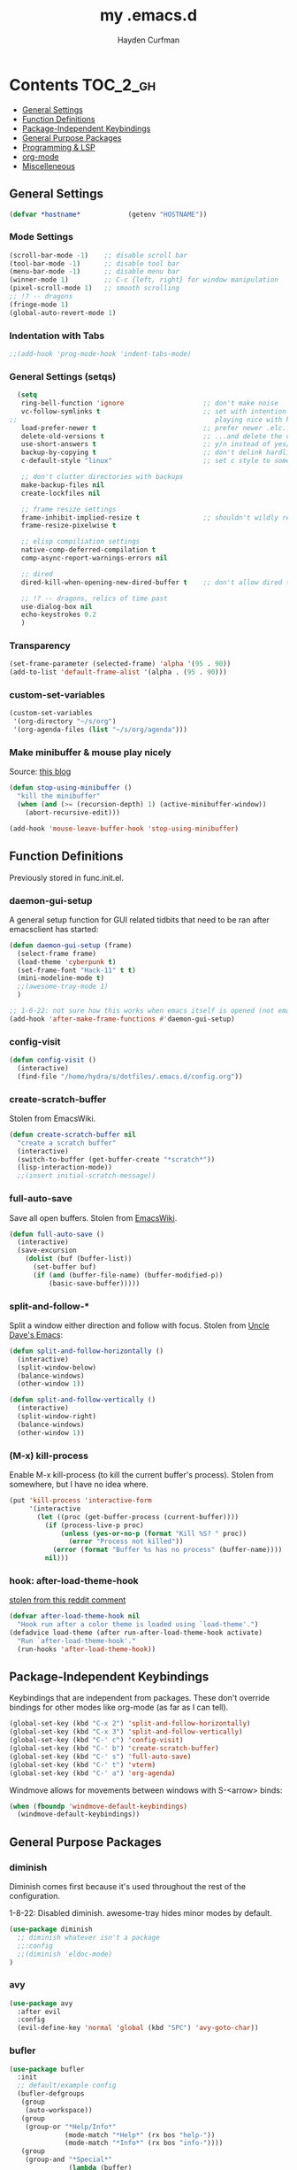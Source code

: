 #+TITLE: my .emacs.d
#+AUTHOR: Hayden Curfman
#+EMAIL: hcurfman@keemail.me

* Contents                                                         :TOC_2_gh:
  - [[#general-settings][General Settings]]
  - [[#function-definitions][Function Definitions]]
  - [[#package-independent-keybindings][Package-Independent Keybindings]]
  - [[#general-purpose-packages][General Purpose Packages]]
  - [[#programming--lsp][Programming & LSP]]
  - [[#org-mode][org-mode]]
  - [[#miscelleneous][Miscelleneous]]

** General Settings

#+begin_src emacs-lisp
  (defvar *hostname*            (getenv "HOSTNAME"))
#+end_src

*** Mode Settings

#+begin_src emacs-lisp
  (scroll-bar-mode -1)    ;; disable scroll bar
  (tool-bar-mode -1)      ;; disable tool bar
  (menu-bar-mode -1)      ;; disable menu bar
  (winner-mode 1)         ;; C-c {left, right} for window manipulation
  (pixel-scroll-mode 1)   ;; smooth scrolling
  ;; !? -- dragons
  (fringe-mode 1)
  (global-auto-revert-mode 1)
#+end_src

*** Indentation with Tabs

#+begin_src emacs-lisp
  ;;(add-hook 'prog-mode-hook 'indent-tabs-mode)
#+end_src

*** General Settings (setqs)

#+begin_src emacs-lisp
  (setq
   ring-bell-function 'ignore                    ;; don't make noise
   vc-follow-symlinks t                          ;; set with intention of
;;                                                  playing nice with hardlinks
   load-prefer-newer t                           ;; prefer newer .elc...
   delete-old-versions t                         ;; ...and delete the old editions
   use-short-answers t                           ;; y/n instead of yes/no
   backup-by-copying t                           ;; don't delink hardlinks (?)
   c-default-style "linux"                       ;; set c style to something tolerable

   ;; don't clutter directories with backups
   make-backup-files nil
   create-lockfiles nil

   ;; frame resize settings
   frame-inhibit-implied-resize t                ;; shouldn't wildly resize during startup
   frame-resize-pixelwise t

   ;; elisp compiliation settings
   native-comp-deferred-compilation t
   comp-async-report-warnings-errors nil

   ;; dired
   dired-kill-when-opening-new-dired-buffer t    ;; don't allow dired to clutter up C-x b and soforth

   ;; !? -- dragons, relics of time past
   use-dialog-box nil
   echo-keystrokes 0.2
   )
#+end_src

*** Transparency

#+begin_src emacs-lisp
  (set-frame-parameter (selected-frame) 'alpha '(95 . 90))
  (add-to-list 'default-frame-alist '(alpha . (95 . 90)))
#+end_src

*** custom-set-variables

#+begin_src emacs-lisp
  (custom-set-variables
   '(org-directory "~/s/org")
   '(org-agenda-files (list "~/s/org/agenda")))
#+end_src


*** Make minibuffer & mouse play nicely

Source: [[http://trey-jackson.blogspot.com/2010/04/emacs-tip-36-abort-minibuffer-when.html][this blog]]

#+begin_src emacs-lisp
(defun stop-using-minibuffer ()
  "kill the minibuffer"
  (when (and (>= (recursion-depth) 1) (active-minibuffer-window))
    (abort-recursive-edit)))

(add-hook 'mouse-leave-buffer-hook 'stop-using-minibuffer)
#+end_src



** Function Definitions

Previously stored in func.init.el.

*** daemon-gui-setup

A general setup function for GUI related tidbits that need to be ran
after emacsclient has started:

#+begin_src emacs-lisp
  (defun daemon-gui-setup (frame)
    (select-frame frame)
    (load-theme 'cyberpunk t)
    (set-frame-font "Hack-11" t t)
    (mini-modeline-mode t)
    ;;(awesome-tray-mode 1)
    )

  ;; 1-6-22: not sure how this works when emacs itself is opened (not emacsclient)
  (add-hook 'after-make-frame-functions #'daemon-gui-setup)
#+end_src

*** config-visit

#+begin_src emacs-lisp
  (defun config-visit ()
    (interactive)
    (find-file "/home/hydra/s/dotfiles/.emacs.d/config.org"))
#+end_src

*** create-scratch-buffer

Stolen from EmacsWiki.

#+begin_src emacs-lisp
  (defun create-scratch-buffer nil
    "create a scratch buffer"
    (interactive)
    (switch-to-buffer (get-buffer-create "*scratch*"))
    (lisp-interaction-mode))
    ;;(insert initial-scratch-message))
#+end_src

*** full-auto-save

Save all open buffers. Stolen from [[https://www.emacswiki.org/emacs/AutoSave#h5o-4][EmacsWiki]].

#+begin_src emacs-lisp
  (defun full-auto-save ()
    (interactive)
    (save-excursion
      (dolist (buf (buffer-list))
        (set-buffer buf)
        (if (and (buffer-file-name) (buffer-modified-p))
            (basic-save-buffer)))))
#+end_src

*** split-and-follow-*

Split a window either direction and follow with focus.
Stolen from [[https://github.com/daedreth/UncleDavesEmacs][Uncle Dave's Emacs]]:

#+begin_src emacs-lisp
  (defun split-and-follow-horizontally ()
    (interactive)
    (split-window-below)
    (balance-windows)
    (other-window 1))

  (defun split-and-follow-vertically ()
    (interactive)
    (split-window-right)
    (balance-windows)
    (other-window 1))
#+end_src

*** (M-x) kill-process

Enable M-x kill-process (to kill the current buffer's process).
Stolen from somewhere, but I have no idea where.

#+begin_src emacs-lisp
  (put 'kill-process 'interactive-form
	   '(interactive
		 (let ((proc (get-buffer-process (current-buffer))))
		   (if (process-live-p proc)
			   (unless (yes-or-no-p (format "Kill %S? " proc))
				 (error "Process not killed"))
			 (error (format "Buffer %s has no process" (buffer-name))))
		   nil)))
#+end_src

*** hook: after-load-theme-hook

[[https://www.reddit.com/r/emacs/comments/4v7tcj/comment/d5wyu1r/?utm_source=share&utm_medium=web2x&context=3][stolen from this reddit comment]]

#+begin_src emacs-lisp
  (defvar after-load-theme-hook nil
    "Hook run after a color theme is loaded using `load-theme'.")
  (defadvice load-theme (after run-after-load-theme-hook activate)
    "Run `after-load-theme-hook'."
    (run-hooks 'after-load-theme-hook))
#+end_src


** Package-Independent Keybindings

Keybindings that are independent from packages. These
don't override bindings for other modes like org-mode (as
far as I can tell).

#+begin_src emacs-lisp
  (global-set-key (kbd "C-x 2") 'split-and-follow-horizontally)
  (global-set-key (kbd "C-x 3") 'split-and-follow-vertically)
  (global-set-key (kbd "C-' c") 'config-visit)
  (global-set-key (kbd "C-' b") 'create-scratch-buffer)
  (global-set-key (kbd "C-' s") 'full-auto-save)
  (global-set-key (kbd "C-' t") 'vterm)
  (global-set-key (kbd "C-' a") 'org-agenda)
#+end_src

Windmove allows for movements between windows with S-<arrow> binds:

#+begin_src emacs-lisp
  (when (fboundp 'windmove-default-keybindings)
	(windmove-default-keybindings))
#+end_src


** General Purpose Packages

*** diminish

Diminish comes first because it's used throughout the rest
of the configuration.

1-8-22: Disabled diminish. awesome-tray hides minor modes by default.

#+begin_src emacs-lisp
  (use-package diminish
    ;; diminish whatever isn't a package
    ;;:config
    ;;(diminish 'eldoc-mode)
  )
#+end_src

*** avy

#+begin_src emacs-lisp
  (use-package avy
    :after evil
    :config
    (evil-define-key 'normal 'global (kbd "SPC") 'avy-goto-char))
#+end_src

*** bufler

#+begin_src emacs-lisp
  (use-package bufler
    :init
    ;; default/example config
    (bufler-defgroups
     (group
      (auto-workspace))
     (group
      (group-or "*Help/Info*"
                (mode-match "*Help*" (rx bos "help-"))
                (mode-match "*Info*" (rx bos "info-"))))
     (group
      (group-and "*Special*"
                 (lambda (buffer)
                   (unless (or (funcall (mode-match "Magit" (rx bos "magit-status"))
                                        buffer)
                               (funcall (mode-match "Dired" (rx bos "dired"))
                                        buffer)
                               (funcall (auto-file) buffer))
                     "*Special*")))
      (group
       (name-match "**Special**"
                   (rx bos "*" (or "Messages" "Warnings" "scratch" "Backtrace") "*")))
      (group
       (mode-match "*Magit* (non-status)" (rx bos (or "magit" "forge") "-"))
       (auto-directory))
      (auto-mode))
     (dir user-emacs-directory)
     (group
      ; Subgroup collecting buffers in `org-directory' (or "~/org" if
      ; `org-directory' is not yet defined).
      (dir (if (bound-and-true-p org-directory)
               org-directory
             "~/org"))
      (group
        (auto-indirect)
        (auto-file))
      (group-not "*special*" (auto-file))
      (auto-mode))
     (group
      (auto-project))
     (auto-directory)
     (auto-mode))
     :config
     (global-set-key (kbd "C-x C-b") 'bufler))
#+end_src

*** linum-relative

#+begin_src emacs-lisp
  (use-package linum-relative
    ;:diminish linum-relative-mode
    :defer t
    :hook (prog-mode . linum-relative-mode)
    :init
    (setq linum-relative-backend 'display-line-numbers-mode))
#+end_src

*** magit

#+begin_src emacs-lisp
  (use-package magit
    :config
    ;; https://github.com/magit/magit/issues/2541#issuecomment-180611059
    (setq magit-display-buffer-function
          (lambda (buffer)
            (display-buffer
             buffer (if (and (derived-mode-p 'magit-mode)
                             (memq (with-current-buffer buffer major-mode)
                                   '(magit-process-mode
                                     magit-revision-mode
                                     magit-diff-mode
                                     magit-stash-mode
                                     magit-status-mode)))
                        nil
                      '(display-buffer-same-window)))))

    (with-eval-after-load 'magit-mode
      (add-hook 'after-save-hook 'magit-after-save-refresh-status t)))

  (use-package magit-todos
    :after magit
    :config
    (setq magit-todos-ignored-keywords '(""))
    (magit-todos-mode))
#+end_src

*** evil-mode & cohorts

#+begin_src emacs-lisp
  (use-package evil
    :init
    (setq evil-want-keybinding nil)
    (setq evil-undo-system 'undo-fu)
    :config
    ;; some modes are better off without evil
    (evil-set-initial-state 'bufler-list-mode 'emacs)
    (evil-set-initial-state 'dirvish-mode 'emacs)
    (evil-set-initial-state 'pdf-view-mode 'emacs)
    (evil-set-initial-state 'org-agenda-mode 'emacs)
    (evil-set-initial-state 'dashboard-mode 'emacs)

    (evil-set-leader 'normal (kbd ";"))
    (evil-mode))
  (use-package evil-commentary
    :after evil
    :config
    (add-hook 'prog-mode-hook 'evil-commentary-mode))
  (use-package evil-collection
    :diminish evil-collection-unimpaired-mode
    :after evil
    :config
    (evil-collection-init))
  (use-package evil-snipe
    :diminish evil-snipe-local-mode
    :after evil
    :config
    (evil-snipe-mode +1))
  (use-package undo-fu
    :after evil
    :config
    (evil-define-key 'normal 'global "\C-r" 'evil-redo))
  (use-package evil-mc
    :after evil
    :config
    (evil-define-key 'visual evil-mc-key-map
      "A" #'evil-mc-make-cursor-in-visual-selection-end
      "I" #'evil-mc-make-cursor-in-visual-selection-beg)
    (global-evil-mc-mode 1))
#+end_src

*** themes

#+begin_src emacs-lisp
  (use-package theme-magic
    :config
    (theme-magic-export-theme-mode))

  ;;(use-package base16-theme
  ;;  :defer t)
  (use-package cyberpunk-theme)
  (use-package monokai-pro-theme
    :defer t)
  (use-package kaolin-themes
    :defer t)
  (use-package ef-themes
    :defer t)

  ;; icons
  (use-package all-the-icons
    :if (display-graphic-p))
#+end_src

*** modeline

#+begin_src emacs-lisp
  (use-package mini-modeline
    :diminish mini-modeline-mode
  )

  (require 'awesome-tray)
  ;; module setup
  (setq awesome-tray-active-modules '(
                                      "evil" "location" "file-path" "mode-name" "git"
                                      ))

  (setq awesome-tray-git-show-status t  ; "show current file status on the git module"
        awesome-tray-evil-show-mode t   ; "show current evil mode in the evil module"
        awesome-tray-evil-show-macro t  ; "show recording macro in the evil module"
  )

  ;; reload on theme change
  ;(add-hook 'after-load-theme-hook (lambda () (awesome-tray-enable)))
#+end_src

*** hl-todo

#+begin_src emacs-lisp
  (use-package hl-todo
    :config
    (global-hl-todo-mode))
#+end_src

*** emacs-dashboard

#+begin_src emacs-lisp
  (use-package dashboard
    :config
    (dashboard-setup-startup-hook)
    (add-to-list 'dashboard-items '(agenda) t)
    (setq initial-buffer-choice (lambda () (get-buffer-create "*dashboard*")))
    :custom (
             (inhibit-start-screen t)
             ;(inital-buffer-choice (lambda () (get-buffer-create "*dashboard*")))
             (dashboard-set-init-info nil)
             (dashboard-set-footer nil)
             (dashboard-set-heading-icons t)
             (dashboard-center-content t)
             (dashboard-projects-switch-function 'counsel-projectile-switch-project-by-name)
             (dashboard-items '(
                                (recents . 5)
                                (projects . 10)
                                ))
             (dashboard-week-agenda t)
             ))
#+end_src

*** ivy

#+begin_src emacs-lisp
  (use-package ivy
    :diminish ivy-mode
    :init
    (setq ivy-use-virtual-buffers t
          enable-recursive-minbuffers t
          ivy-re-builders-alist '((t . ivy--regex-fuzzy))
          )
    :config
    (ivy-mode))
  (use-package flx)
  (use-package ivy-rich
    :init
    (ivy-rich-mode 1)
    (setcdr (assq t ivy-format-functions-alist) #'ivy-format-function-line)
    (setq ivy-rich-path-style 'abbrev))
  (use-package all-the-icons-ivy-rich
    :init (all-the-icons-ivy-rich-mode 1))
  (use-package counsel
    :diminish counsel-mode
    :after ivy
    :config
    (counsel-mode))
  (use-package swiper
    :defer t
    :after ivy
    :config
    (global-set-key "\C-s" 'swiper))
#+end_src

*** projectile

#+begin_src emacs-lisp
  (use-package projectile
    ;:diminish (projectile-mode . "Proj.")
  )
  (use-package counsel-projectile
    :after projectile
    :config
    (counsel-projectile-mode))
#+end_src

*** treemacs

#+begin_src emacs-lisp
  (use-package treemacs
    :diminish treemacs-mode
    :config
    (global-set-key (kbd "C-c t") 'treemacs)
    (setq-default treemacs-use-follow-mode nil
                  treemacs-use-filewatch-mode t
                  treemacs-use-git-mode 'deferred))
  ;; (use-package treemacs-all-the-icons
  ;;   :after treemacs
  ;;   :config
  ;;   (treemacs-load-theme "all-the-icons"))
  (treemacs-load-all-the-icons-with-workaround-font "Hack")
  (use-package treemacs-evil
    :after (treemacs evil))
  (use-package treemacs-magit
    :after (treemacs magit))
  (use-package lsp-treemacs
    :after (treemacs lsp-mode)
    :config
    (setq lsp-headerline-breadcrumb-enable nil)
    (lsp-treemacs-sync-mode))
#+end_src

*** which-key

#+begin_src emacs-lisp
  (use-package which-key
    :config
    (setq which-key-show-early-on-C-h t
          which-key-popup-type 'frame
          )
  )
#+end_src


** Programming & LSP

Configuration for packages specific to programming and LSP environments.

*** tree-sitter

TODO: tree-sitter comes bundled with Emacs 29.
      Check back here and see if any changes need made.

#+begin_src emacs-lisp
  (use-package tree-sitter
    :config
    (global-tree-sitter-mode))
  (use-package tree-sitter-langs
    :config
    (add-hook 'tree-sitter-after-on-hook #'tree-sitter-hl-mode))
#+end_src

*** yasnippet

#+begin_src emacs-lisp
  (use-package yasnippet
    ;:diminish yas-minor-mode
    )
#+end_src

*** company

#+begin_src emacs-lisp
  (use-package company
    :hook (prog-mode . company-mode)
    :init
    (setq company-minimum-prefix-length 1
          company-idle-delay 0.0
          company-show-numbers t
          company-transformers nil
          company-lsp-async t
          company-lsp-cache-candidates nil
          company-backends '((
                              company-yasnippet
                              company-dabbrev-code
                              company-capf
                              company-keywords
                              company-files
                              ))
          ))

  (use-package company-box
    :hook (company-mode . company-box-mode))

  (use-package company-quickhelp
    :hook (company-mode . company-quickhelp-mode)
    :config
    (setq company-quickhelp-delay 0.4))
#+end_src

*** flycheck

#+begin_src emacs-lisp
  (use-package flycheck
    :defer t
    :hook (prog-mode . flycheck-mode)
    :config
    (setq-default flycheck-disabled-checkers '(emacs-lisp-checkdoc)))
#+end_src

*** lsp-mode

TODO: eglot comes bundled with Emacs 29.
      Test and compare to lsp-mode.

#+begin_src emacs-lisp
  (use-package lsp-mode
    :after yasnippet
    :defer t
    :init
    ;; hooks for individual languages
    (add-hook 'c-mode-hook 'lsp)
    ;; hooks for other modes thait tie into lsp-mode
    (add-hook 'prog-mode-hook	'yas-minor-mode)
    :config

    ;; yasnippet loads prior to this
    (yas-reload-all)

    ;; direct lsp config
    (setq lsp-lens-enable nil
          lsp-diagnostics-provider :flycheck
          lsp-prefer-flymake nil))

  (use-package lsp-ui
    :after lsp-mode
    :config
    (define-key lsp-ui-mode-map [remap xref-find-definitions] #'lsp-ui-peek-find-definitions)
    (define-key lsp-ui-mode-map [remap xref-find-references] #'lsp-ui-peek-find-references)

    ;; lsp-ui-doc
    ;; NOTE: there's gotta be some redundancy here somewhere
    (lsp-ui-doc-mode)
    (setq lsp-ui-doc-enable t
          lsp-ui-doc-show-with-cursor t
          lsp-ui-doc-show-with-mouse t
          lsp-ui-doc-delay 0.5
          lsp-ui-peek-enable t
          lsp-ui-sideline-show-diagnostics t
          )
    )
#+end_src

*** dockerfile-mode

#+begin_src emacs-lisp
  (use-package dockerfile-mode
    :defer t
    :init
    (add-to-list 'auto-mode-alist '("Dockerfile\\'" . dockerfile-mode))
    (put 'dockerfile-image-name 'safe-local-variable #'stringp))
#+end_src

*** elpy

#+begin_src emacs-lisp
  (use-package elpy
    :defer t
    :init
    (advice-add 'python-mode :before 'elpy-enable))
#+end_src

*** go-mode

#+begin_src emacs-lisp
  (use-package go-mode
    :defer t
    :init
    (add-to-list 'auto-mode-alist '("\\.go\\'" . go-mode))
    (add-hook 'go-mode-hook #'lsp))
#+end_src

*** lsp-java

#+begin_src emacs-lisp
  (use-package lsp-java
    :config
    (add-hook 'java-mode-hook 'lsp))
#+end_src

*** lua-mode

#+begin_src emacs-lisp
  (use-package lua-mode
    :defer t
    :init
    (add-to-list 'auto-mode-alist '("\\.lua\\'" . lua-mode)))
#+end_src

*** nix-mode

#+begin_src emacs-lisp
  (use-package lsp-nix
    :ensure lsp-mode
    :after (lsp-mode)
    :demand t
    :custom
    (lsp-nix-nil-formatter ["nixpkgs-fmt"]))

  (use-package nix-mode
    :hook (nix-mode . lsp)
    :init
    (add-to-list 'auto-mode-alist '("\\.nix\\'" . nix-mode)))
#+end_src

*** yaml-mode

#+begin_src emacs-lisp
  (use-package yaml-mode
    :defer t
    :init
    (add-to-list 'auto-mode-alist '("\\.yml\\'" . yaml-mode)))
#+end_src


** org-mode

*** General org-mode Settings

#+begin_src emacs-lisp
  (setq
    org-edit-src-content-indentation 2
    org-hide-emphasis-markers t         ;; hide * and whatnot
    org-src-tab-acts-natively t
    org-startup-indented t
    line-spacing 3
  )
#+end_src

*** evil-org

Included here as opposed to the other evil packages because it is
specific to org-mode.

#+begin_src emacs-lisp
  (use-package evil-org
    :after org
    :hook (org-mode . (lambda () evil-org-mode))
    :config
    (require 'evil-org-agenda)
    (evil-org-agenda-set-keys))
#+end_src

*** toc-org

#+begin_src emacs-lisp
  (use-package toc-org
    :defer t
    :init
    (add-hook 'org-mode-hook 'toc-org-mode))
#+end_src

*** org-superstar-mode

#+begin_src emacs-lisp
  (use-package org-superstar
    :defer t
    :init
    (add-hook 'org-mode-hook 'org-superstar-mode))
#+end_src

*** fountain-mode

#+begin_src emacs-lisp
  (use-package fountain-mode
    :init
    (add-to-list 'auto-mode-alist '("\\.fountain\\'" . fountain-mode)))
#+end_src

*** writeroom-mode

#+begin_src emacs-lisp
  (use-package writeroom-mode)
#+end_src

*** markdown-mode

#+begin_src emacs-lisp
  (use-package markdown-mode
    :defer t
    :commands (markdown-mode gfm-mode)
    :init
    (add-to-list 'auto-mode-alist '("\\.md\\'" . gfm-mode)))
#+end_src


** Miscelleneous

*** setq custom-file

#+begin_src emacs-lisp
  (setq custom-file "/home/hydra/.emacs.d/custom.el")
  (when (file-exists-p custom-file)
    (load custom-file))
#+end_src
